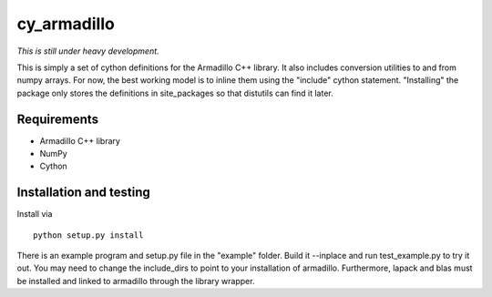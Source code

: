 ============
cy_armadillo
============

*This is still under heavy development.*

This is simply a set of cython definitions for the Armadillo C++
library. It also includes conversion utilities to and from numpy
arrays. For now, the best working model is to inline them using the
"include" cython statement. "Installing" the package only stores the
definitions in site_packages so that distutils can find it later.

Requirements
------------

* Armadillo C++ library
* NumPy
* Cython

Installation and testing
------------------------

Install via

::

    python setup.py install

There is an example program and setup.py file in the "example"
folder. Build it --inplace and run test_example.py to try it out.
You may need to change the include_dirs to point to your installation 
of armadillo. Furthermore, lapack and blas must be installed and linked
to armadillo through the library wrapper. 



